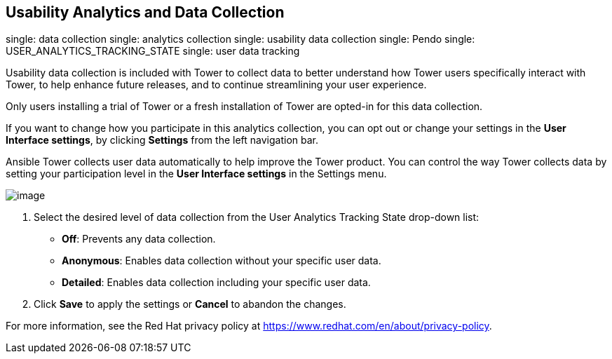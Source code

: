 == Usability Analytics and Data Collection

single: data collection single: analytics collection single: usability
data collection single: Pendo single: USER_ANALYTICS_TRACKING_STATE
single: user data tracking

Usability data collection is included with Tower to collect data to
better understand how Tower users specifically interact with Tower, to
help enhance future releases, and to continue streamlining your user
experience.

Only users installing a trial of Tower or a fresh installation of Tower
are opted-in for this data collection.

If you want to change how you participate in this analytics collection,
you can opt out or change your settings in the *User Interface
settings*, by clicking *Settings* from the left navigation bar.

Ansible Tower collects user data automatically to help improve the Tower
product. You can control the way Tower collects data by setting your
participation level in the *User Interface settings* in the Settings
menu.

image::configure-tower-ui-tracking_state.png[image]

[arabic]
. Select the desired level of data collection from the User Analytics
Tracking State drop-down list:

* *Off*: Prevents any data collection.
* *Anonymous*: Enables data collection without your specific user data.
* *Detailed*: Enables data collection including your specific user data.

[arabic, start=2]
. Click *Save* to apply the settings or *Cancel* to abandon the changes.

For more information, see the Red Hat privacy policy at
https://www.redhat.com/en/about/privacy-policy.
